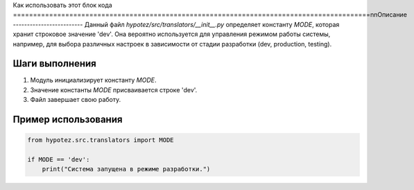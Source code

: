 Как использовать этот блок кода
=========================================================================================\n\nОписание
-------------------------
Данный файл `hypotez/src/translators/__init__.py` определяет константу `MODE`, которая хранит строковое значение 'dev'.  Она вероятно используется для управления режимом работы системы, например, для выбора различных настроек в зависимости от стадии разработки (dev, production, testing).


Шаги выполнения
-------------------------
1. Модуль инициализирует константу `MODE`.
2. Значение константы `MODE` присваивается строке 'dev'.
3. Файл завершает свою работу.


Пример использования
-------------------------
.. code-block:: python

    from hypotez.src.translators import MODE

    if MODE == 'dev':
        print("Система запущена в режиме разработки.")